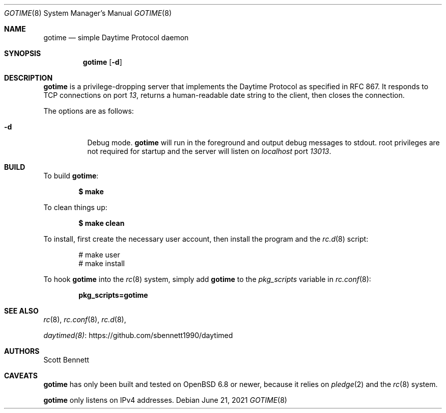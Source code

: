 .\"
.\" Copyright (c) 2021 Scott Bennett <scottb@fastmail.com>
.\"
.\" Permission to use, copy, modify, and distribute this software for any
.\" purpose with or without fee is hereby granted, provided that the above
.\" copyright notice and this permission notice appear in all copies.
.\"
.\" THE SOFTWARE IS PROVIDED "AS IS" AND THE AUTHOR DISCLAIMS ALL WARRANTIES
.\" WITH REGARD TO THIS SOFTWARE INCLUDING ALL IMPLIED WARRANTIES OF
.\" MERCHANTABILITY AND FITNESS. IN NO EVENT SHALL THE AUTHOR BE LIABLE FOR
.\" ANY SPECIAL, DIRECT, INDIRECT, OR CONSEQUENTIAL DAMAGES OR ANY DAMAGES
.\" WHATSOEVER RESULTING FROM LOSS OF USE, DATA OR PROFITS, WHETHER IN AN
.\" ACTION OF CONTRACT, NEGLIGENCE OR OTHER TORTIOUS ACTION, ARISING OUT OF
.\" OR IN CONNECTION WITH THE USE OR PERFORMANCE OF THIS SOFTWARE.
.\"
.Dd June 21, 2021
.Dt GOTIME 8
.Os
.Sh NAME
.Nm gotime
.Nd simple Daytime Protocol daemon
.Sh SYNOPSIS
.Nm gotime
.Op Fl d
.Sh DESCRIPTION
.Nm
is a privilege-dropping server that implements the Daytime Protocol as specified in
RFC 867.
It responds to TCP connections on port
.Em 13 ,
returns a human-readable date string to the client,
then closes the connection.
.Pp
The options are as follows:
.Bl -tag -width Ds
.It Fl d
Debug mode.
.Nm
will run in the foreground and output debug messages to stdout.
root privileges are not required for startup and the server will listen on
.Em localhost
port
.Em 13013 .
.El
.Sh BUILD
To build
.Nm :
.Pp
.Dl $ make
.Pp
To clean things up:
.Pp
.Dl $ make clean
.Pp
To install, first create the necessary user account,
then install the program and the
.Xr rc.d 8
script:
.Bd -literal -offset indent
# make user
# make install
.Ed
.Pp
To hook
.Nm
into the
.Xr rc 8
system, simply add
.Nm
to the
.Va pkg_scripts
variable in
.Xr rc.conf 8 :
.Pp
.Dl pkg_scripts=gotime
.Sh SEE ALSO
.Xr rc 8 ,
.Xr rc.conf 8 ,
.Xr rc.d 8 ,
.Pp
.Lk https://github.com/sbennett1990/daytimed "daytimed(8)"
.Sh AUTHORS
.An Scott Bennett
.Sh CAVEATS
.Nm
has only been built and tested on
.Ox 6.8
or newer, because it relies on
.Xr pledge 2
and the
.Xr rc 8
system.
.Pp
.Nm
only listens on IPv4 addresses.
